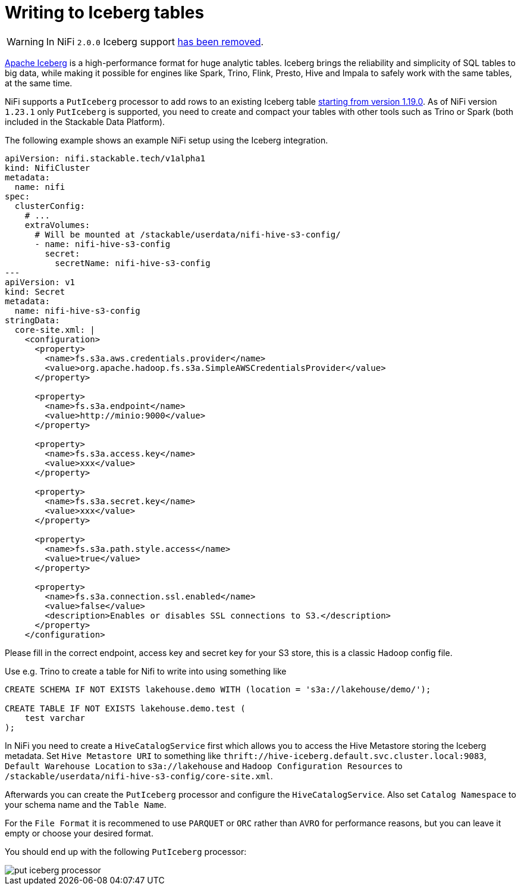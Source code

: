 = Writing to Iceberg tables
:description: Write to Apache Iceberg tables in NiFi using the PutIceberg processor. Supports integration with S3 and Hive Metastore for scalable data handling.
:iceberg: https://iceberg.apache.org/

WARNING: In NiFi `2.0.0` Iceberg support https://issues.apache.org/jira/browse/NIFI-13938[has been removed].

{iceberg}[Apache Iceberg] is a high-performance format for huge analytic tables.
Iceberg brings the reliability and simplicity of SQL tables to big data, while making it possible for engines like Spark, Trino, Flink, Presto, Hive and Impala to safely work with the same tables, at the same time.

NiFi supports a `PutIceberg` processor to add rows to an existing Iceberg table https://issues.apache.org/jira/browse/NIFI-10442[starting from version 1.19.0].
As of NiFi version `1.23.1` only `PutIceberg` is supported, you need to create and compact your tables with other tools such as Trino or Spark (both included in the Stackable Data Platform).

The following example shows an example NiFi setup using the Iceberg integration.

[source,yaml]
----
apiVersion: nifi.stackable.tech/v1alpha1
kind: NifiCluster
metadata:
  name: nifi
spec:
  clusterConfig:
    # ...
    extraVolumes:
      # Will be mounted at /stackable/userdata/nifi-hive-s3-config/
      - name: nifi-hive-s3-config
        secret:
          secretName: nifi-hive-s3-config
---
apiVersion: v1
kind: Secret
metadata:
  name: nifi-hive-s3-config
stringData:
  core-site.xml: |
    <configuration>
      <property>
        <name>fs.s3a.aws.credentials.provider</name>
        <value>org.apache.hadoop.fs.s3a.SimpleAWSCredentialsProvider</value>
      </property>

      <property>
        <name>fs.s3a.endpoint</name>
        <value>http://minio:9000</value>
      </property>

      <property>
        <name>fs.s3a.access.key</name>
        <value>xxx</value>
      </property>

      <property>
        <name>fs.s3a.secret.key</name>
        <value>xxx</value>
      </property>

      <property>
        <name>fs.s3a.path.style.access</name>
        <value>true</value>
      </property>

      <property>
        <name>fs.s3a.connection.ssl.enabled</name>
        <value>false</value>
        <description>Enables or disables SSL connections to S3.</description>
      </property>
    </configuration>
----

Please fill in the correct endpoint, access key and secret key for your S3 store, this is a classic Hadoop config file.

Use e.g. Trino to create a table for Nifi to write into using something like

[source,sql]
----
CREATE SCHEMA IF NOT EXISTS lakehouse.demo WITH (location = 's3a://lakehouse/demo/');

CREATE TABLE IF NOT EXISTS lakehouse.demo.test (
    test varchar
);
----

In NiFi you need to create a `HiveCatalogService` first which allows you to access the Hive Metastore storing the Iceberg metadata.
Set `Hive Metastore URI` to something like `thrift://hive-iceberg.default.svc.cluster.local:9083`,
`Default Warehouse Location` to `s3a://lakehouse`
and `Hadoop Configuration Resources` to `/stackable/userdata/nifi-hive-s3-config/core-site.xml`.

Afterwards you can create the `PutIceberg` processor and configure the `HiveCatalogService`.
Also set `Catalog Namespace` to your schema name and the `Table Name`.

For the `File Format` it is recommened to use `PARQUET` or `ORC` rather than `AVRO` for performance reasons, but you can leave it empty or choose your desired format.

You should end up with the following `PutIceberg` processor:

image::put-iceberg-processor.png[]
